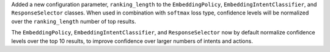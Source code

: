 Added a new configuration parameter, ``ranking_length`` to the ``EmbeddingPolicy``, ``EmbeddingIntentClassifier``,
and ``ResponseSelector`` classes. When used in combination with ``softmax`` loss type, confidence levels will
be normalized over the ``ranking_length`` number of top results.

The ``EmbeddingPolicy``, ``EmbeddingIntentClassifier``, and ``ResponseSelector`` now by default normalize confidence
levels over the top 10 results, to improve confidence over larger numbers of intents and actions.

